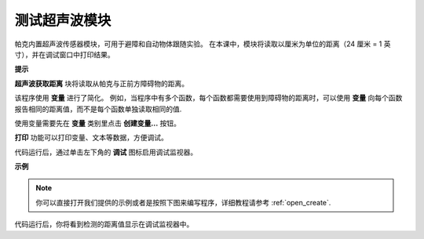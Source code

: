 测试超声波模块
==============================

帕克内置超声波传感器模块，可用于避障和自动物体跟随实验。 在本课中，模块将读取以厘米为单位的距离（24 厘米 = 1 英寸），并在调试窗口中打印结果。

**提示**

.. image:: img/sp210512_114549.png 

**超声波获取距离** 块将读取从帕克与正前方障碍物的距离。

.. image:: img/sp210512_114830.png

该程序使用 **变量** 进行了简化。 例如，当程序中有多个函数，每个函数都需要使用到障碍物的距离时，可以使用 **变量** 向每个函数报告相同的距离值，而不是每个函数单独读取相同的值.

.. image:: img/sp210512_114916.png

使用变量需要先在 **变量** 类别里点击 **创建变量...** 按钮。

.. image:: img/sp210512_114945.png

**打印** 功能可以打印变量、文本等数据，方便调试。

.. image:: img/debug_monitor.png

代码运行后，通过单击左下角的 **调试** 图标启用调试监视器。

**示例**

.. note::

  你可以直接打开我们提供的示例或者是按照下图来编写程序，详细教程请参考 :ref:`open_create`.

.. image:: img/sp210512_115125.png

代码运行后，你将看到检测的距离值显示在调试监视器中。